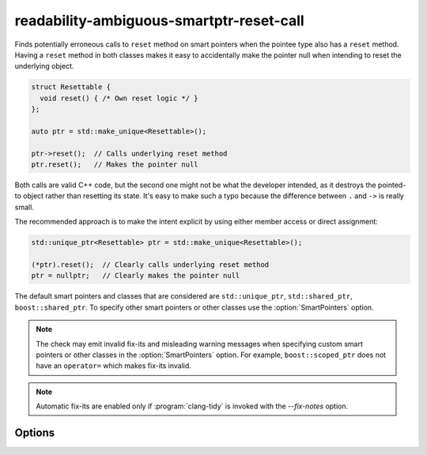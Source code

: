 .. title:: clang-tidy - readability-ambiguous-smartptr-reset-call

readability-ambiguous-smartptr-reset-call
=========================================

Finds potentially erroneous calls to ``reset`` method on smart pointers when
the pointee type also has a ``reset`` method. Having a ``reset`` method in
both classes makes it easy to accidentally make the pointer null when
intending to reset the underlying object.

.. code-block:: c++

  struct Resettable {
    void reset() { /* Own reset logic */ }
  };

  auto ptr = std::make_unique<Resettable>();

  ptr->reset();  // Calls underlying reset method
  ptr.reset();   // Makes the pointer null

Both calls are valid C++ code, but the second one might not be what the
developer intended, as it destroys the pointed-to object rather than resetting
its state. It's easy to make such a typo because the difference between
``.`` and ``->`` is really small.

The recommended approach is to make the intent explicit by using either member
access or direct assignment:

.. code-block:: c++

  std::unique_ptr<Resettable> ptr = std::make_unique<Resettable>();

  (*ptr).reset();  // Clearly calls underlying reset method
  ptr = nullptr;   // Clearly makes the pointer null

The default smart pointers and classes that are considered are
``std::unique_ptr``, ``std::shared_ptr``, ``boost::shared_ptr``. To specify
other smart pointers or other classes use the :option:`SmartPointers` option.


.. note::
    
  The check may emit invalid fix-its and misleading warning messages when
  specifying custom smart pointers or other classes in the
  :option:`SmartPointers` option. For example, ``boost::scoped_ptr`` does not
  have an ``operator=`` which makes fix-its invalid.

.. note::
    
  Automatic fix-its are enabled only if :program:`clang-tidy` is invoked with
  the `--fix-notes` option.


Options
-------

.. option:: SmartPointers (added in 21.1.0)

    Semicolon-separated list of fully qualified class names of custom smart
    pointers. Default value is `::std::unique_ptr;::std::shared_ptr;
    ::boost::shared_ptr`.
